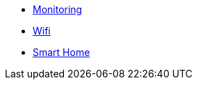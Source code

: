 ** xref:services/monitoring.adoc[Monitoring]
** xref:services/wifi.adoc[Wifi]
** xref:services/smart_home.adoc[Smart Home]
